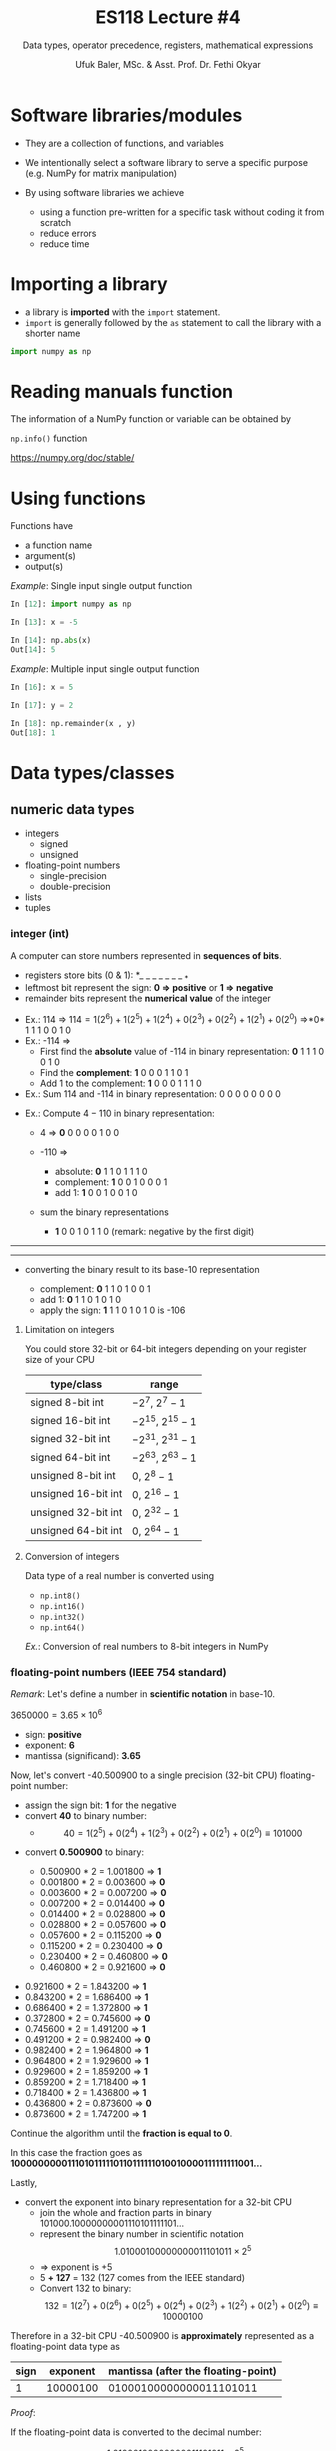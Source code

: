 #+TITLE: ES118 Lecture #4
#+AUTHOR: Ufuk Baler, MSc. & Asst. Prof. Dr. Fethi Okyar
#+SUBTITLE: Data types, operator precedence, registers, mathematical expressions
#+STARTUP: overview
#+REVEAL_THEME: simple
#+REVEAL_INIT_OPTIONS: slideNumber:"c/t", width:1920, height:1080
#+REVEAL_TITLE_SLIDE: <h2>%t</h2> <h3>%s</h3> <h4>%a</h4> <h4>%d</h4>
#+OPTIONS: timestamp:nil toc:1 num:nil reveal_global_footer:nil
#+REVEAL_EXTRA_CSS: ../codestyle.css
#+LATEX_HEADER: \usepackage{amsmath}

* Software libraries/modules
#+ATTR_REVEAL: :frag (appear)
+ They are a collection of functions, and variables
+ We intentionally select a software library to serve a specific purpose (e.g. NumPy for matrix manipulation)
+ By using software libraries we achieve
  #+ATTR_REVEAL: :frag (appear)  
  - using a function pre-written for a specific task without coding it from scratch
  - reduce errors
  - reduce time

#+REVEAL_HTML: <div class="column" style="float:left; width:50%">
#+ATTR_REVEAL: :frag (appear)
#+ATTR_HTML: :width 400px
[[./numpy_logo.png]]
#+REVEAL_HTML: </div>

#+REVEAL_HTML: <div class="column" style="float:right; width:50%">
#+ATTR_REVEAL: :frag (appear)
#+ATTR_HTML: :width 400px
[[./matplotlib_logo.png]]
#+REVEAL_HTML: </div>
    
* Importing a library
+ a library is *imported* with the ~import~ statement.
+ ~import~ is generally followed by the ~as~ statement to call the library with a shorter name
#+BEGIN_SRC python
import numpy as np
#+END_SRC

* Reading manuals function
The information of a NumPy function or variable can be obtained by
#+REVEAL_HTML: <div class="column" style="float:left; width:50%">
#+ATTR_REVEAL: :frag (appear)
~np.info()~ function
#+ATTR_REVEAL: :frag (appear)
#+ATTR_HTML: :width 800px
[[./np_info.png]]
#+REVEAL_HTML: </div>

#+REVEAL_HTML: <div class="column" style="float:right; width:50%">
#+ATTR_REVEAL: :frag (appear)
https://numpy.org/doc/stable/
#+ATTR_REVEAL: :frag (appear)
#+ATTR_HTML: :width 800px
[[./numpy_search_exp1.png]]
#+ATTR_REVEAL: :frag (appear)
#+ATTR_HTML: :width 800px
[[./numpy_search_exp2.png]]
#+ATTR_REVEAL: :frag (appear)
#+ATTR_HTML: :width 800px
[[./numpy_search_exp3.png]]
#+REVEAL_HTML: </div>

* Using functions
Functions have
- a function name
- argument(s)
- output(s)

#+REVEAL_HTML: <div class="column" style="float:left; width:50%">
#+CAPTION: /Example/: Single input single output function
#+BEGIN_SRC python
In [12]: import numpy as np

In [13]: x = -5

In [14]: np.abs(x)
Out[14]: 5
#+END_SRC
#+REVEAL_HTML: </div>

#+REVEAL_HTML: <div class="column" style="float:right; width:50%">
#+CAPTION: /Example/: Multiple input single output function
#+BEGIN_SRC python
In [16]: x = 5

In [17]: y = 2

In [18]: np.remainder(x , y)
Out[18]: 1
#+END_SRC
#+REVEAL_HTML: </div>

* Data types/classes
** numeric data types
- integers
  + signed
  + unsigned
- floating-point numbers
  + single-precision
  + double-precision
- lists
- tuples      
#+REVEAL: split
*** integer (int)
A computer can store numbers represented in *sequences of bits*.
- registers store bits (0 & 1): *_ _ _ _ _ _ _ _*
- leftmost bit represent the sign: *0 => positive* or *1 => negative*
- remainder bits represent the *numerical value* of the integer
#+REVEAL: split  
- Ex.: 114 => $114 = 1(2^6) + 1(2^5) + 1(2^4) + 0(2^3) + 0(2^2) + 1(2^1) + 0(2^0)$ =>*0* 1 1 1 0 0 1 0
- Ex.: -114 =>
  + First find the *absolute* value of -114 in binary representation: *0* 1 1 1 0 0 1 0
  + Find the *complement*: *1* 0 0 0 1 1 0 1
  + Add 1 to the complement: *1* 0 0 0 1 1 1 0
- Ex.: Sum 114 and -114 in binary representation: 0 0 0 0 0 0 0 0
#+REVEAL: split
- Ex.: Compute $4-110$ in binary representation:
  #+ATTR_REVEAL: :frag (appear)
  + 4 => *0* 0 0 0 0 1 0 0
  + -110 =>
    #+ATTR_REVEAL: :frag (appear)
    * absolute: *0* 1 1 0 1 1 1 0
    * complement: *1* 0 0 1 0 0 0 1
    * add 1: *1* 0 0 1 0 0 1 0
  + sum the binary representations
    * *1* 0 0 1 0 1 1 0 (remark: negative by the first digit)
------------------------------------------------------------
#+ATTR_REVEAL: :frag (appear)
#+ATTR_HTML: :width 800px
[[./twoscomplement.png]]
------------------------------------------------------------
  #+ATTR_REVEAL: :frag (appear)
  + converting the binary result to its base-10 representation
    #+ATTR_REVEAL: :frag (appear)
    * complement: *0* 1 1 0 1 0 0 1
    * add 1: *0* 1 1 0 1 0 1 0
    * apply the sign: *1* 1 1 0 1 0 1 0 is -106

**** Limitation on integers
You could store 32-bit or 64-bit integers depending on your register size of your CPU
| *type/class*        | *range*               |
|---------------------+-----------------------|
| signed 8-bit int    | $-2^7$, $2^7-1$       |
| signed 16-bit int   | $-2^{15}$, $2^{15}-1$ |
| signed 32-bit int   | $-2^{31}$, $2^{31}-1$ |
| signed 64-bit int   | $-2^{63}$, $2^{63}-1$ |
| unsigned 8-bit int  | $0$, $2^{8}-1$        |
| unsigned 16-bit int | $0$, $2^{16}-1$       |
| unsigned 32-bit int | $0$, $2^{32}-1$       |
| unsigned 64-bit int | $0$, $2^{64}-1$       |

**** Conversion of integers
#+ATTR_REVEAL: :frag (appear)
Data type of a real number is converted using
#+ATTR_REVEAL: :frag (appear)
- ~np.int8()~
- ~np.int16()~
- ~np.int32()~
- ~np.int64()~      

#+ATTR_REVEAL: :frag (appear)
/Ex./: Conversion of real numbers to 8-bit integers in NumPy
#+ATTR_REVEAL: :frag (appear)
#+ATTR_HTML: :width 800px
[[./intconversion.png]]

*** floating-point numbers (IEEE 754 standard)
/Remark/:
Let's define a number in *scientific notation* in base-10.

$3650000 = 3.65 \times 10^6$
#+ATTR_REVEAL: :frag (appear)
- sign: *positive*
- exponent: *6*
- mantissa (significand): *3.65*
#+REVEAL: split
Now, let's convert -40.500900 to a single precision (32-bit CPU) floating-point number:
#+ATTR_REVEAL: :frag (appear)
- assign the sign bit: *1* for the negative
- convert *40* to binary number:
  + $$40 = 1(2^5) + 0(2^4) + 1(2^3) + 0(2^2) + 0(2^1) + 0(2^0) \equiv 101000$$
#+REVEAL: split
- convert *0.500900* to binary:
  #+ATTR_REVEAL: :frag (appear)
  + 0.500900 * 2 = 1.001800 => *1*
  + 0.001800 * 2 = 0.003600 => *0*
  + 0.003600 * 2 = 0.007200 => *0*
  + 0.007200 * 2 = 0.014400 => *0*
  + 0.014400 * 2 = 0.028800 => *0*
  + 0.028800 * 2 = 0.057600 => *0*
  + 0.057600 * 2 = 0.115200 => *0*
  + 0.115200 * 2 = 0.230400 => *0*
  + 0.230400 * 2 = 0.460800 => *0*
  + 0.460800 * 2 = 0.921600 => *0*
#+REVEAL: split
  #+ATTR_REVEAL: :frag (appear)
  + 0.921600 * 2 = 1.843200 => *1*
  + 0.843200 * 2 = 1.686400 => *1*
  + 0.686400 * 2 = 1.372800 => *1*
  + 0.372800 * 2 = 0.745600 => *0*
  + 0.745600 * 2 = 1.491200 => *1*
  + 0.491200 * 2 = 0.982400 => *0*
  + 0.982400 * 2 = 1.964800 => *1*
  + 0.964800 * 2 = 1.929600 => *1*
  + 0.929600 * 2 = 1.859200 => *1*
  + 0.859200 * 2 = 1.718400 => *1*
  + 0.718400 * 2 = 1.436800 => *1*
  + 0.436800 * 2 = 0.873600 => *0*
  + 0.873600 * 2 = 1.747200 => *1*

#+ATTR_REVEAL: :frag (appear)
Continue the algorithm until the *fraction is equal to 0*.

#+ATTR_REVEAL: :frag (appear)
In this case the fraction goes as *1000000000111010111110110111111010010000111111111001...*
#+REVEAL: split
Lastly,
- convert the exponent into binary representation for a 32-bit CPU
  + join the whole and fraction parts in binary 101000.10000000001110101111101...
  + represent the binary number in scientific notation $$1.01000100000000011101011 \times 2^5$$
  + => exponent is +5
  + 5 *+ 127* = 132 (127 comes from the IEEE standard)
  + Convert 132 to binary: $$132 = 1(2^7) + 0(2^6) + 0(2^5) + 0(2^4) + 0(2^3) + 1(2^2) + 0(2^1) + 0(2^0) \equiv 10000100$$
#+REVEAL: split
Therefore in a 32-bit CPU -40.500900 is *approximately* represented as a floating-point data type as
| sign | exponent | mantissa (after the floating-point) |
|------+----------+-------------------------------------|
|    1 | 10000100 |             01000100000000011101011 |

#+ATTR_REVEAL: :frag (appear)
/Proof/:
#+ATTR_REVEAL: :frag (appear)
If the floating-point data is converted to the decimal number:
#+ATTR_REVEAL: :frag (appear)
+ $$-1.01000100000000011101011 \times 2^5 =$$
+ $$-[1(2^0) + 1(2^{-2}) + 1(2^{-6}) + 1(2^{-16}) + 1(2^{-17}) + 1(2^{-18})$$
+ $$ + 1(2^{-20}) + 1(2^{-22}) + 1(2^{-23})] \times 2^5 = -40.500896$$
#+REVEAL: split

#+ATTR_REVEAL: :frag (appear)
+ Therefore, we can say that *NOT ALL* numbers are accurately represented with floating-point number data type.
+ Neverthless, floating-point number data type can approximately *represent* the real numbers.
+ Regardless of their limitations, they are well suited for real world problems.

